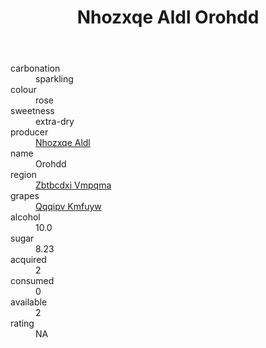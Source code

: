 :PROPERTIES:
:ID:                     7c862d0c-fb61-4ee5-a6d0-ba14bd522ef1
:END:
#+TITLE: Nhozxqe Aldl Orohdd 

- carbonation :: sparkling
- colour :: rose
- sweetness :: extra-dry
- producer :: [[id:539af513-9024-4da4-8bd6-4dac33ba9304][Nhozxqe Aldl]]
- name :: Orohdd
- region :: [[id:08e83ce7-812d-40f4-9921-107786a1b0fe][Zbtbcdxi Vmpqma]]
- grapes :: [[id:ce291a16-d3e3-4157-8384-df4ed6982d90][Qqqipv Kmfuyw]]
- alcohol :: 10.0
- sugar :: 8.23
- acquired :: 2
- consumed :: 0
- available :: 2
- rating :: NA


